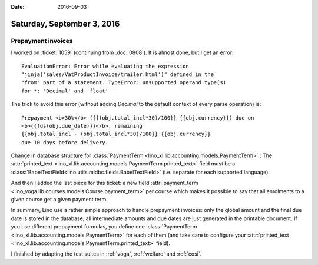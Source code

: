 :date: 2016-09-03

===========================
Saturday, September 3, 2016
===========================

Prepayment invoices
===================

I worked on :ticket:`1059` (continuing from :doc:`0808`). It is almost
done, but I get an error::

  EvaluationError: Error while evaluating the expression
  "jinja('sales/VatProductInvoice/trailer.html')" defined in the
  "from" part of a statement. TypeError: unsupported operand type(s)
  for *: 'Decimal' and 'float'

The trick to avoid this error (without adding `Decimal` to the default
context of every parse operation) is::

    Prepayment <b>30%</b> ({{(obj.total_incl*30)/100}} {{obj.currency}}) due on
    <b>{{fds(obj.due_date)}}</b>, remaining 
    {{obj.total_incl - (obj.total_incl*30)/100}} {{obj.currency}}
    due 10 days before delivery.

Change in database structure for :class:`PaymentTerm
<lino_xl.lib.accounting.models.PaymentTerm>` : The :attr:`printed_text
<lino_xl.lib.accounting.models.PaymentTerm.printed_text>` field must be
a :class:`BabelTextField<lino.utils.mldbc.fields.BabelTextField>`
(i.e. separate for each supported language).
      
And then I added the last piece for this ticket: a new field
:attr:`payment_term
<lino_voga.lib.courses.models.Course.payment_term>` per course which
makes it possible to say that all enrolments to a given course get a
given payment term.

In summary, Lino use a rather simple approach to handle prepayment
invoices: only the global amount and the final due date is stored in
the database, all intermediate amounts and due dates are just
generated in the printable document. If you use different prepayment
formulas, you define one :class:`PaymentTerm
<lino_xl.lib.accounting.models.PaymentTerm>` for each of them (and take care
to configure your :attr:`printed_text
<lino_xl.lib.accounting.models.PaymentTerm.printed_text>` field).

I finished by adapting the test suites in :ref:`voga`, :ref:`welfare`
and :ref:`cosi`.
